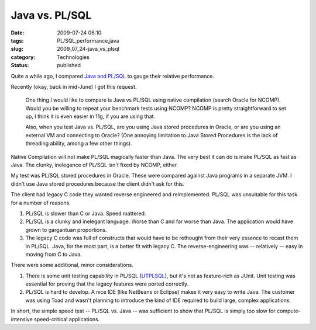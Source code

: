 Java vs. PL/SQL
===============

:date: 2009-07-24 06:10
:tags: PL/SQL,performance,java
:slug: 2009_07_24-java_vs_plsql
:category: Technologies
:status: published

Quite a while ago, I compared `Java and
PL/SQL <http://homepage.mac.com/s_lott/iblog/architecture/C465799452/E20070527090758/index.html>`__
to gauge their relative performance.

Recently (okay, back in mid-June) I got this request.

  One thing I would like to compare is Java vs PL/SQL using native
  compilation (search Oracle for NCOMP). Would you be willing to
  repeat
  your benchmark tests using NCOMP? NCOMP is pretty straightforward
  to
  set up, I think it is even easier in 11g, if you are using that.

  Also, when you test Java vs. PL/SQL, are you using Java stored
  procedures in Oracle, or are you using an external VM and
  connecting
  to Oracle? (One annoying limitation to Java Stored Procedures is
  the
  lack of threading ability, among a few other things).

Native Compilation will not make PL/SQL magically faster than Java.
The very best it can do is make PL/SQL as fast as Java. The clunky,
inelegance of PL/SQL isn't fixed by NCOMP, either.

My test was PL/SQL stored procedures in Oracle. These were compared
against Java programs in a separate JVM. I didn't use Java stored
procedures because the client didn't ask for this.

The client had legacy C code they wanted reverse engineered and
reimplemented. PL/SQL was unsuitable for this task for a number of
reasons.

#.  PL/SQL is slower than C or Java. Speed mattered.

#.  PL/SQL is a clunky and inelegant language. Worse than C and far
    worse than Java. The application would have grown to gargantuan
    proportions.

#.  The legacy C code was full of constructs that would have to be
    rethought from their very essence to recast them in PL/SQL. Java,
    for the most part, is a better fit with legacy C. The
    reverse-engineering was -- relatively -- easy in moving from C to
    Java.

There were some additional, minor considerations.

#.  There is some unit testing capability in PL/SQL
    (`UTPLSQL <http://utplsql.oracledeveloper.nl/>`__), but it's not
    as feature-rich as JUnit. Unit testing was essential for proving
    that the legacy features were ported correctly.

#.  PL/SQL is hard to develop. A nice IDE (like NetBeans or Eclipse)
    makes it very easy to write Java. The customer was using Toad and
    wasn't planning to introduce the kind of IDE required to build
    large, complex applications.

In short, the simple speed test -- PL/SQL vs. Java -- was
sufficient to show that PL/SQL is simply too slow for
compute-intensive speed-critical applications.


